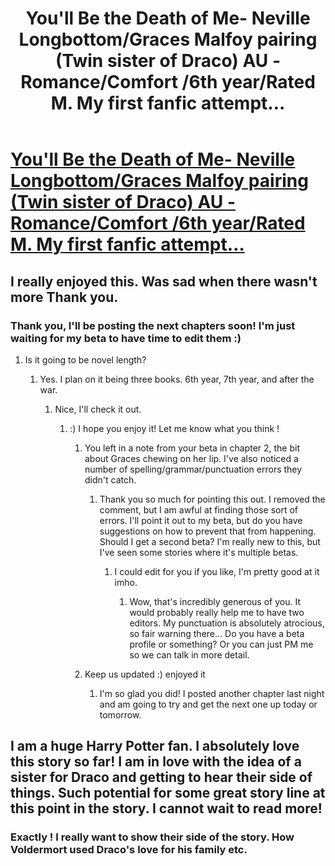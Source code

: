 #+TITLE: You'll Be the Death of Me- Neville Longbottom/Graces Malfoy pairing (Twin sister of Draco) AU -Romance/Comfort /6th year/Rated M. My first fanfic attempt...

* [[http://www.fanfiction.net/s/9738656/1/You-ll-Be-The-Death-of-Me][You'll Be the Death of Me- Neville Longbottom/Graces Malfoy pairing (Twin sister of Draco) AU -Romance/Comfort /6th year/Rated M. My first fanfic attempt...]]
:PROPERTIES:
:Author: grace644
:Score: 6
:DateUnix: 1381508237.0
:DateShort: 2013-Oct-11
:END:

** I really enjoyed this. Was sad when there wasn't more Thank you.
:PROPERTIES:
:Author: thegreenbabe
:Score: 2
:DateUnix: 1381547258.0
:DateShort: 2013-Oct-12
:END:

*** Thank you, I'll be posting the next chapters soon! I'm just waiting for my beta to have time to edit them :)
:PROPERTIES:
:Author: grace644
:Score: 3
:DateUnix: 1381549081.0
:DateShort: 2013-Oct-12
:END:

**** Is it going to be novel length?
:PROPERTIES:
:Author: denarii
:Score: 1
:DateUnix: 1381698946.0
:DateShort: 2013-Oct-14
:END:

***** Yes. I plan on it being three books. 6th year, 7th year, and after the war.
:PROPERTIES:
:Author: grace644
:Score: 2
:DateUnix: 1381699540.0
:DateShort: 2013-Oct-14
:END:

****** Nice, I'll check it out.
:PROPERTIES:
:Author: denarii
:Score: 1
:DateUnix: 1381699615.0
:DateShort: 2013-Oct-14
:END:

******* :) I hope you enjoy it! Let me know what you think !
:PROPERTIES:
:Author: grace644
:Score: 1
:DateUnix: 1381699862.0
:DateShort: 2013-Oct-14
:END:

******** You left in a note from your beta in chapter 2, the bit about Graces chewing on her lip. I've also noticed a number of spelling/grammar/punctuation errors they didn't catch.
:PROPERTIES:
:Author: denarii
:Score: 2
:DateUnix: 1381733497.0
:DateShort: 2013-Oct-14
:END:

********* Thank you so much for pointing this out. I removed the comment, but I am awful at finding those sort of errors. I'll point it out to my beta, but do you have suggestions on how to prevent that from happening. Should I get a second beta? I'm really new to this, but I've seen some stories where it's multiple betas.
:PROPERTIES:
:Author: grace644
:Score: 1
:DateUnix: 1381762499.0
:DateShort: 2013-Oct-14
:END:

********** I could edit for you if you like, I'm pretty good at it imho.
:PROPERTIES:
:Author: denarii
:Score: 3
:DateUnix: 1381766950.0
:DateShort: 2013-Oct-14
:END:

*********** Wow, that's incredibly generous of you. It would probably really help me to have two editors. My punctuation is absolutely atrocious, so fair warning there... Do you have a beta profile or something? Or you can just PM me so we can talk in more detail.
:PROPERTIES:
:Author: grace644
:Score: 1
:DateUnix: 1381772072.0
:DateShort: 2013-Oct-14
:END:


******** Keep us updated :) enjoyed it
:PROPERTIES:
:Author: leafieie
:Score: 1
:DateUnix: 1381757593.0
:DateShort: 2013-Oct-14
:END:

********* I'm so glad you did! I posted another chapter last night and am going to try and get the next one up today or tomorrow.
:PROPERTIES:
:Author: grace644
:Score: 3
:DateUnix: 1381762552.0
:DateShort: 2013-Oct-14
:END:


** I am a huge Harry Potter fan. I absolutely love this story so far! I am in love with the idea of a sister for Draco and getting to hear their side of things. Such potential for some great story line at this point in the story. I cannot wait to read more!
:PROPERTIES:
:Author: aleahsherrod
:Score: 2
:DateUnix: 1381548623.0
:DateShort: 2013-Oct-12
:END:

*** Exactly ! I really want to show their side of the story. How Voldermort used Draco's love for his family etc.
:PROPERTIES:
:Author: grace644
:Score: 2
:DateUnix: 1381549320.0
:DateShort: 2013-Oct-12
:END:
